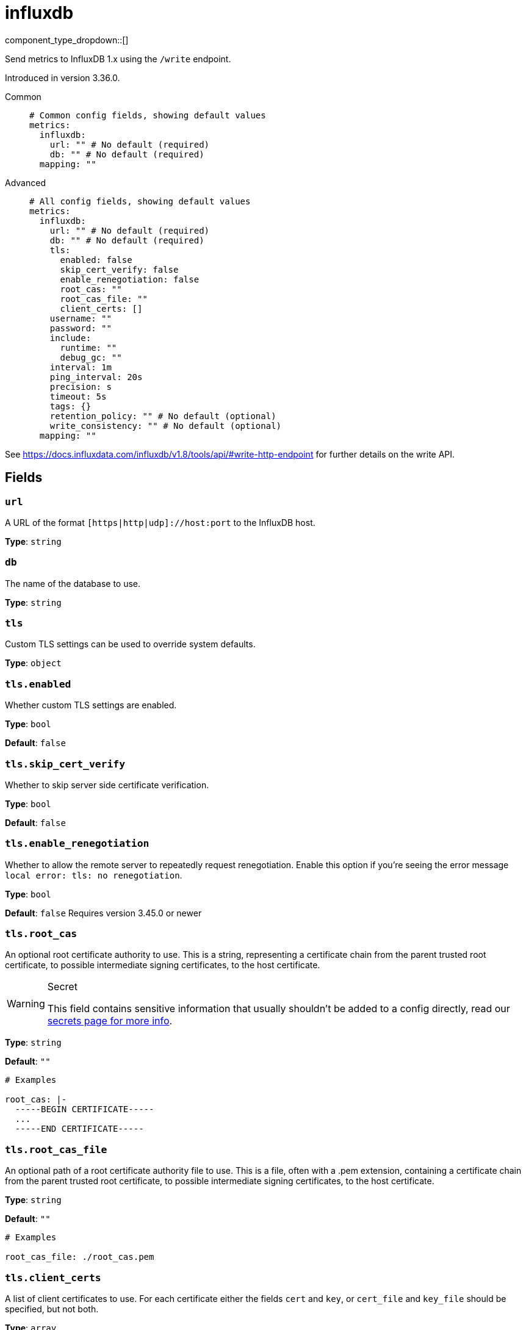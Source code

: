 = influxdb
:type: metrics
:status: beta



////
     THIS FILE IS AUTOGENERATED!

     To make changes please edit the corresponding source file under internal/impl/<provider>.
////


component_type_dropdown::[]


Send metrics to InfluxDB 1.x using the `/write` endpoint.

Introduced in version 3.36.0.


[tabs]
======
Common::
+
--

```yml
# Common config fields, showing default values
metrics:
  influxdb:
    url: "" # No default (required)
    db: "" # No default (required)
  mapping: ""
```

--
Advanced::
+
--

```yml
# All config fields, showing default values
metrics:
  influxdb:
    url: "" # No default (required)
    db: "" # No default (required)
    tls:
      enabled: false
      skip_cert_verify: false
      enable_renegotiation: false
      root_cas: ""
      root_cas_file: ""
      client_certs: []
    username: ""
    password: ""
    include:
      runtime: ""
      debug_gc: ""
    interval: 1m
    ping_interval: 20s
    precision: s
    timeout: 5s
    tags: {}
    retention_policy: "" # No default (optional)
    write_consistency: "" # No default (optional)
  mapping: ""
```

--
======

See https://docs.influxdata.com/influxdb/v1.8/tools/api/#write-http-endpoint for further details on the write API.

== Fields

=== `url`

A URL of the format `[https|http|udp]://host:port` to the InfluxDB host.


*Type*: `string`


=== `db`

The name of the database to use.


*Type*: `string`


=== `tls`

Custom TLS settings can be used to override system defaults.


*Type*: `object`


=== `tls.enabled`

Whether custom TLS settings are enabled.


*Type*: `bool`

*Default*: `false`

=== `tls.skip_cert_verify`

Whether to skip server side certificate verification.


*Type*: `bool`

*Default*: `false`

=== `tls.enable_renegotiation`

Whether to allow the remote server to repeatedly request renegotiation. Enable this option if you're seeing the error message `local error: tls: no renegotiation`.


*Type*: `bool`

*Default*: `false`
Requires version 3.45.0 or newer

=== `tls.root_cas`

An optional root certificate authority to use. This is a string, representing a certificate chain from the parent trusted root certificate, to possible intermediate signing certificates, to the host certificate.
[WARNING]
.Secret
====
This field contains sensitive information that usually shouldn't be added to a config directly, read our xref:configuration:secrets.adoc[secrets page for more info].
====



*Type*: `string`

*Default*: `""`

```yml
# Examples

root_cas: |-
  -----BEGIN CERTIFICATE-----
  ...
  -----END CERTIFICATE-----
```

=== `tls.root_cas_file`

An optional path of a root certificate authority file to use. This is a file, often with a .pem extension, containing a certificate chain from the parent trusted root certificate, to possible intermediate signing certificates, to the host certificate.


*Type*: `string`

*Default*: `""`

```yml
# Examples

root_cas_file: ./root_cas.pem
```

=== `tls.client_certs`

A list of client certificates to use. For each certificate either the fields `cert` and `key`, or `cert_file` and `key_file` should be specified, but not both.


*Type*: `array`

*Default*: `[]`

```yml
# Examples

client_certs:
  - cert: foo
    key: bar

client_certs:
  - cert_file: ./example.pem
    key_file: ./example.key
```

=== `tls.client_certs[].cert`

A plain text certificate to use.


*Type*: `string`

*Default*: `""`

=== `tls.client_certs[].key`

A plain text certificate key to use.
[WARNING]
.Secret
====
This field contains sensitive information that usually shouldn't be added to a config directly, read our xref:configuration:secrets.adoc[secrets page for more info].
====



*Type*: `string`

*Default*: `""`

=== `tls.client_certs[].cert_file`

The path of a certificate to use.


*Type*: `string`

*Default*: `""`

=== `tls.client_certs[].key_file`

The path of a certificate key to use.


*Type*: `string`

*Default*: `""`

=== `tls.client_certs[].password`

A plain text password for when the private key is password encrypted in PKCS#1 or PKCS#8 format. The obsolete `pbeWithMD5AndDES-CBC` algorithm is not supported for the PKCS#8 format. Warning: Since it does not authenticate the ciphertext, it is vulnerable to padding oracle attacks that can let an attacker recover the plaintext.
[WARNING]
.Secret
====
This field contains sensitive information that usually shouldn't be added to a config directly, read our xref:configuration:secrets.adoc[secrets page for more info].
====



*Type*: `string`

*Default*: `""`

```yml
# Examples

password: foo

password: ${KEY_PASSWORD}
```

=== `username`

A username (when applicable).


*Type*: `string`

*Default*: `""`

=== `password`

A password (when applicable).
[WARNING]
.Secret
====
This field contains sensitive information that usually shouldn't be added to a config directly, read our xref:configuration:secrets.adoc[secrets page for more info].
====



*Type*: `string`

*Default*: `""`

=== `include`

Optional additional metrics to collect, enabling these metrics may have some performance implications as it acquires a global semaphore and does `stoptheworld()`.


*Type*: `object`


=== `include.runtime`

A duration string indicating how often to poll and collect runtime metrics. Leave empty to disable this metric


*Type*: `string`

*Default*: `""`

```yml
# Examples

runtime: 1m
```

=== `include.debug_gc`

A duration string indicating how often to poll and collect GC metrics. Leave empty to disable this metric.


*Type*: `string`

*Default*: `""`

```yml
# Examples

debug_gc: 1m
```

=== `interval`

A duration string indicating how often metrics should be flushed.


*Type*: `string`

*Default*: `"1m"`

=== `ping_interval`

A duration string indicating how often to ping the host.


*Type*: `string`

*Default*: `"20s"`

=== `precision`

[ns|us|ms|s] timestamp precision passed to write api.


*Type*: `string`

*Default*: `"s"`

=== `timeout`

How long to wait for response for both ping and writing metrics.


*Type*: `string`

*Default*: `"5s"`

=== `tags`

Global tags added to each metric.


*Type*: `object`

*Default*: `{}`

```yml
# Examples

tags:
  hostname: localhost
  zone: danger
```

=== `retention_policy`

Sets the retention policy for each write.


*Type*: `string`


=== `write_consistency`

[any|one|quorum|all] sets write consistency when available.


*Type*: `string`



